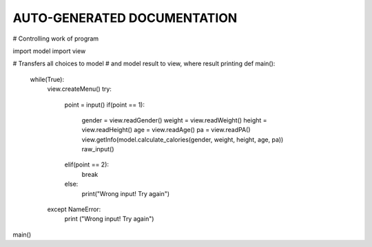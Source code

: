 AUTO-GENERATED DOCUMENTATION
=============================
# Controlling work of program

import model
import view


# Transfers all choices to model
# and model result to view, where result printing
def main():
    while(True):
        view.createMenu()
        try:
            point = input()
            if(point == 1):
                gender = view.readGender()
                weight = view.readWeight()
                height = view.readHeight()
                age = view.readAge()
                pa = view.readPA()
                view.getInfo(model.calculate_calories(gender, weight, height, age, pa))
                raw_input()
            elif(point == 2):
                break
            else:
                print("Wrong input! Try again")
        except NameError:
            print ("Wrong input! Try again")

main()

